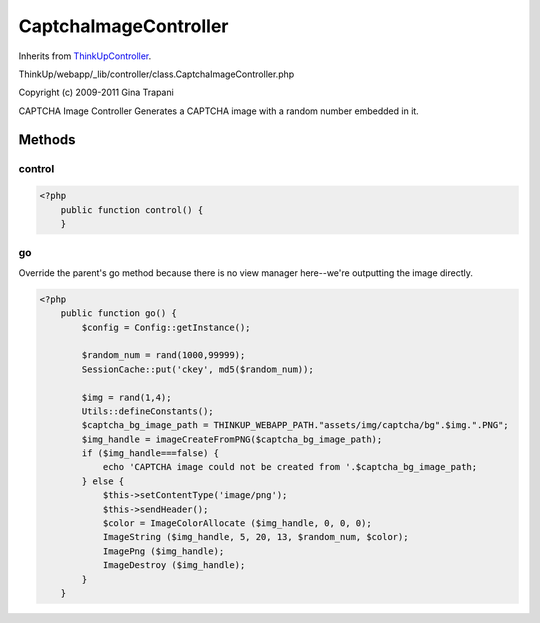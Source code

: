 CaptchaImageController
======================
Inherits from `ThinkUpController <./ThinkUpController.html>`_.

ThinkUp/webapp/_lib/controller/class.CaptchaImageController.php

Copyright (c) 2009-2011 Gina Trapani

CAPTCHA Image Controller
Generates a CAPTCHA image with a random number embedded in it.



Methods
-------

control
~~~~~~~



.. code-block:: php5

    <?php
        public function control() {
        }


go
~~

Override the parent's go method because there is no view manager here--we're outputting the image directly.

.. code-block:: php5

    <?php
        public function go() {
            $config = Config::getInstance();
    
            $random_num = rand(1000,99999);
            SessionCache::put('ckey', md5($random_num));
    
            $img = rand(1,4);
            Utils::defineConstants();
            $captcha_bg_image_path = THINKUP_WEBAPP_PATH."assets/img/captcha/bg".$img.".PNG";
            $img_handle = imageCreateFromPNG($captcha_bg_image_path);
            if ($img_handle===false) {
                echo 'CAPTCHA image could not be created from '.$captcha_bg_image_path;
            } else {
                $this->setContentType('image/png');
                $this->sendHeader();
                $color = ImageColorAllocate ($img_handle, 0, 0, 0);
                ImageString ($img_handle, 5, 20, 13, $random_num, $color);
                ImagePng ($img_handle);
                ImageDestroy ($img_handle);
            }
        }




